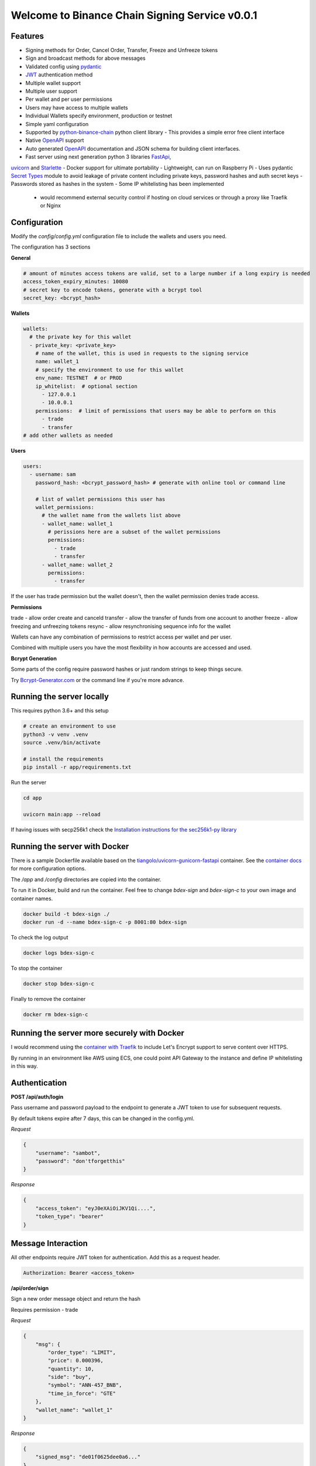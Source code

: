 ===============================================
Welcome to Binance Chain Signing Service v0.0.1
===============================================

Features
--------

- Signing methods for Order, Cancel Order, Transfer, Freeze and Unfreeze tokens
- Sign and broadcast methods for above messages
- Validated config using `pydantic <https://pydantic-docs.helpmanual.io/>`_
- `JWT <https://jwt.io/>`_ authentication method
- Multiple wallet support
- Multiple user support
- Per wallet and per user permissions
- Users may have access to multiple wallets
- Individual Wallets specify environment, production or testnet
- Simple yaml configuration
- Supported by `python-binance-chain <https://github.com/sammchardy/python-binance-chain/>`_ python client library
  - This provides a simple error free client interface
- Native `OpenAPI <https://swagger.io/docs/specification/about/>`_ support
- Auto generated `OpenAPI <https://swagger.io/docs/specification/about/>`_ documentation and JSON schema for building client interfaces.
- Fast server using next generation python 3 libraries `FastApi <https://github.com/tiangolo/fastapi>`_,
`uvicorn <https://www.uvicorn.org/>`_ and `Starlette <https://github.com/encode/starlette>`_
- Docker support for ultimate portability
- Lightweight, can run on Raspberry Pi
- Uses pydantic `Secret Types <https://pydantic-docs.helpmanual.io/#secret-types>`_ module to avoid leakage of private content
including private keys, password hashes and auth secret keys
- Passwords stored as hashes in the system
- Some IP whitelisting has been implemented
    - would recommend external security control if hosting on cloud services or through a proxy like Traefik or Nginx

Configuration
-------------

Modify the `config/config.yml` configuration file to include the wallets and users you need.

The configuration has 3 sections

**General**

.. code:: yaml

    # amount of minutes access tokens are valid, set to a large number if a long expiry is needed
    access_token_expiry_minutes: 10080
    # secret key to encode tokens, generate with a bcrypt tool
    secret_key: <bcrypt_hash>

**Wallets**

.. code:: yaml

    wallets:
      # the private key for this wallet
      - private_key: <private_key>
        # name of the wallet, this is used in requests to the signing service
        name: wallet_1
        # specify the environment to use for this wallet
        env_name: TESTNET  # or PROD
        ip_whitelist:  # optional section
          - 127.0.0.1
          - 10.0.0.1
        permissions:  # limit of permissions that users may be able to perform on this
          - trade
          - transfer
    # add other wallets as needed

**Users**

.. code:: yaml

    users:
      - username: sam
        password_hash: <bcrypt_password_hash> # generate with online tool or command line

        # list of wallet permissions this user has
        wallet_permissions:
          # the wallet name from the wallets list above
          - wallet_name: wallet_1
            # perissions here are a subset of the wallet permissions
            permissions:
              - trade
              - transfer
          - wallet_name: wallet_2
            permissions:
              - transfer

If the user has trade permission but the wallet doesn't, then the wallet permission denies trade access.

**Permissions**

trade - allow order create and canceld
transfer - allow the transfer of funds from one account to another
freeze - allow freezing and unfreezing tokens
resync - allow resynchronising sequence info for the wallet

Wallets can have any combination of permissions to restrict access per wallet and per user.

Combined with multiple users you have the most flexibility in how accounts are accessed and used.

**Bcrypt Generation**

Some parts of the config require password hashes or just random strings to keep things secure.

Try `Bcrypt-Generator.com <https://bcrypt-generator.com/>`_ or the command line if you're more advance.


Running the server locally
------------------------------

This requires python 3.6+ and this setup

.. code:: bash

    # create an environment to use
    python3 -v venv .venv
    source .venv/bin/activate

    # install the requirements
    pip install -r app/requirements.txt

Run the server

.. code:: bash

    cd app

    uvicorn main:app --reload

If having issues with secp256k1 check the `Installation instructions for the sec256k1-py library <https://github.com/ludbb/secp256k1-py#installation>`_


Running the server with Docker
------------------------------

There is a sample Dockerfile available based on the `tiangolo/uvicorn-gunicorn-fastapi <https://github.com/tiangolo/uvicorn-gunicorn-fastapi-docker>`_ container.
See the `container docs <https://github.com/tiangolo/uvicorn-gunicorn-fastapi-docker>`_ for more configuration options.

The `/app` and `/config` directories are copied into the container.

To run it in Docker, build and run the container. Feel free to change `bdex-sign` and `bdex-sign-c` to your own
image and container names.

.. code:: bash

    docker build -t bdex-sign ./
    docker run -d --name bdex-sign-c -p 8001:80 bdex-sign

To check the log output

.. code:: bash

    docker logs bdex-sign-c

To stop the container

.. code:: bash

    docker stop bdex-sign-c

Finally to remove the container

.. code:: bash

    docker rm bdex-sign-c

Running the server more securely with Docker
--------------------------------------------

I would recommend using the `container with Traefik <https://github.com/tiangolo/medium-posts/tree/master/docker-swarm-mode-and-traefik-for-a-https-cluster>`_
to include Let's Encrypt support to serve content over HTTPS.

By running in an environment like AWS using ECS, one could point API Gateway to the instance and define IP whitelisting in this way.

Authentication
--------------

**POST /api/auth/login**

Pass username and password payload to the endpoint to generate a JWT token to use for subsequent requests.

By default tokens expire after 7 days, this can be changed in the config.yml.

*Request*

.. code:: json

    {
        "username": "sambot",
        "password": "don'tforgetthis"
    }

*Response*

.. code:: json

    {
        "access_token": "eyJ0eXAiOiJKV1Qi....",
        "token_type": "bearer"
    }

Message Interaction
-------------------

All other endpoints require JWT token for authentication. Add this as a request header.

.. code:: yaml

    Authorization: Bearer <access_token>


**/api/order/sign**

Sign a new order message object and return the hash

Requires permission - trade

*Request*

.. code:: json

    {
        "msg": {
            "order_type": "LIMIT",
            "price": 0.000396,
            "quantity": 10,
            "side": "buy",
            "symbol": "ANN-457_BNB",
            "time_in_force": "GTE"
        },
        "wallet_name": "wallet_1"
    }

*Response*

.. code:: json

    {
        "signed_msg": "de01f0625dee0a6..."
    }

**/api/order/broadcast**

Sign a new order message object and return the exchanges response

Requires permission - trade

*Request*

Same as /api/order/sign

*Response*

Is the response from the Binance Chain exchange


**/api/cancel_order/sign**

Sign a cancel order message object and return the hash

Requires permission - trade

*Request*

.. code:: json

    {
        "msg": {
            "order_id": "<order_id>",
            "symbol": "ANN-457_BNB"
        },
        "wallet_name": "wallet_1"
    }

*Response*

.. code:: json

    {
        "signed_msg": "de01f0625dee0a6..."
    }

**/api/order/broadcast**

Requires permission - trade

Sign a cancel order message object and return the exchanges response

*Request*

Same as /api/cancel_order/sign

*Response*

Is the response from the Binance Chain exchange


**/api/transfer/sign**

Requires permission - transfer

Sign a transfer message object and return the hash

*Request*

.. code:: json

    {
        "msg": {
            symbol="BNB",
            amount=1,
            to_address="<to address>"
        },
        "wallet_name": "wallet_1"
    }

*Response*

.. code:: json

    {
        "signed_msg": "de01f0625dee0a6..."
    }

**/api/transfer/broadcast**

Requires permission - transfer
Sign a transfer message object and return the exchanges response

*Request*

Same as /api/transfer/sign

*Response*

Is the response from the Binance Chain exchange


**/api/freeze/sign**

Requires permission - freeze

Sign a freeze message object and return the hash

*Request*

.. code:: json

    {
        "msg": {
            symbol="BNB",
            amount=1,
        },
        "wallet_name": "wallet_1"
    }

*Response*

.. code:: json

    {
        "signed_msg": "de01f0625dee0a6..."
    }

**/api/freeze/broadcast**

Sign a transfer message object and return the exchanges response

Requires permission - freeze

*Request*

Same as /api/freeze/sign

*Response*

Is the response from the Binance Chain exchange


**/api/unfreeze/sign**

Sign an unfreeze message object and return the hash

Requires permission - freeze

*Request*

.. code:: json

    {
        "msg": {
            symbol="BNB",
            amount=1,
        },
        "wallet_name": "wallet_1"
    }

*Response*

.. code:: json

    {
        "signed_msg": "de01f0625dee0a6..."
    }

**/api/unfreeze/broadcast**

Sign an unfreeze message object and return the exchanges response

Requires permission - freeze

*Request*

Same as /api/unfreeze/sign

*Response*

Is the response from the Binance Chain exchange

**/api/wallet/resync**

Resynchronise the wallet on the signing service. This can happen if the sequence gets out of order.

Requires permission - resync

*Request*

.. code:: json

    {
        "wallet_name": "wallet_1"
    }

*Response*

.. code:: json

    {}

**/api/openapi.json**

Retrieve the OpenAPI JSON Schema for this service.

**/docs**

View the OpenAPI docs for this service and interact with it.

**/redoc**



Using python-binance-chain
--------------------------

`python-binance-chain <https://github.com/sammchardy/python-binance-chain/>` has been updated to include this
signing service interface as an option to process messages

Initialise the client to interact with your signing service

.. code:: python

    from binance_chain.signing.http import HttpSigningClient

    # create multiple instances if m
    signing_client = HttpSigningClient(url="http://localhost:8000", username="username", password="password")

    # get hex data for a message
    new_order_msg = NewOrderMsg(
        symbol='ANN-457_BNB',
        order_type=OrderType.LIMIT,
        side=OrderSide.BUY,
        price=0.000396000,
        quantity=10,
        time_in_force=TimeInForce.GOOD_TILL_EXPIRE
    )
    new_order_hex = signing_client.sign_order(new_order_msg, wallet_name='wallet_1')

    # broadcast a message directly
    new_order_res = signing_client.broadcast_order(new_order_msg, wallet_name='wallet_1')

